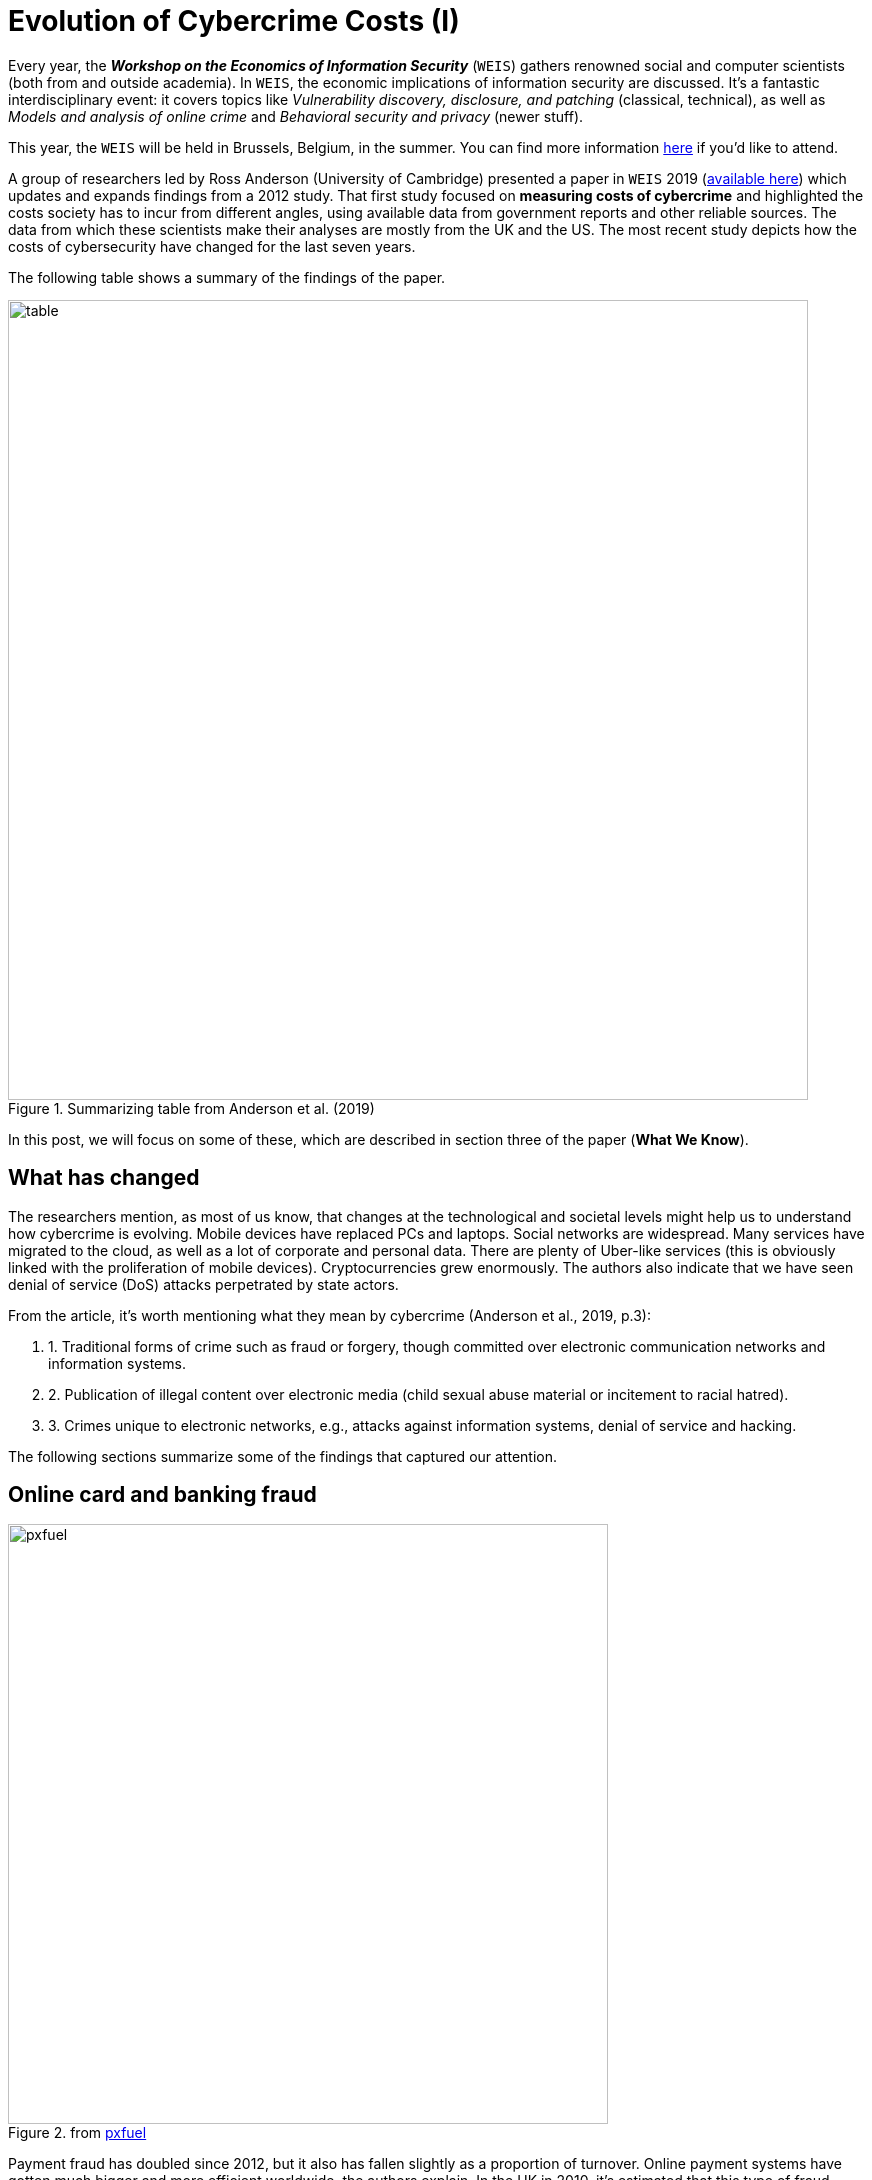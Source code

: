:page-slug: cost-cybercrime-i/
:page-date: 2020-01-28
:page-subtitle: Impact of cybercrime today portrays a new landscape
:page-category: attacks
:page-tags: security, risk, vulnerability, business, policies, economics
:page-image: https://res.cloudinary.com/fluid-attacks/image/upload/v1620330836/blog/cost-cybercrime-i/cover_z8o7li.webp
:page-alt: Photo by Andre Benz on Unsplash
:page-description: In 2012, the study ‘Measuring the cost of cybercrime’ was presented at the WEIS. Here we highlight the findings of that updated paper discussed last year.
:page-keywords: Security, Risk, Vulnerability, Business, Policies, Economics, Ethical Hacking, Pentesting, WEIS
:page-author: Julian Arango
:page-writer: jarango
:name: Julian Arango
:about1: Behavioral strategist
:about2: Data scientist in training.
:source: https://unsplash.com/photos/Mn9Fa_wQH-M

= Evolution of Cybercrime Costs (I)

Every year, the *_Workshop on the Economics of Information Security_* (`WEIS`)
gathers renowned social and computer scientists
(both from and outside academia).
In `WEIS`, the economic implications of information security are discussed.
It's a fantastic interdisciplinary event: it covers topics like
_Vulnerability discovery, disclosure, and patching_ (classical, technical),
as well as _Models and analysis of online crime_
and _Behavioral security and privacy_ (newer stuff).

This year, the `WEIS` will be held in Brussels, Belgium, in the summer.
You can find more information link:https://weis2020.econinfosec.org/[here]
if you'd like to attend.

A group of researchers led by Ross Anderson (University of Cambridge)
presented a paper in `WEIS` 2019 (link:https://weis2019.econinfosec.org/wp-content/uploads/sites/6/2019/05/WEIS_2019_paper_25.pdf[available here])
which updates and expands findings from a 2012 study.
That first study focused on *measuring costs of cybercrime*
and highlighted the costs society has to incur from different angles,
using available data from government reports and other reliable sources.
The data from which these scientists make their analyses
are mostly from the UK and the US.
The most recent study depicts how the costs of cybersecurity have changed
for the last seven years.

The following table shows a summary of the findings of the paper.

.Summarizing table from Anderson et al. (2019)
image::https://res.cloudinary.com/fluid-attacks/image/upload/v1620330836/blog/cost-cybercrime-i/table_wic6i7.webp[alt="table", width="800"]

In this post, we will focus on some of these,
which are described in section three of the paper (*What We Know*).

== What has changed

The researchers mention, as most of us know,
that changes at the technological and societal levels
might help us to understand how cybercrime is evolving.
Mobile devices have replaced PCs and laptops. Social networks are widespread.
Many services have migrated to the cloud,
as well as a lot of corporate and personal data.
There are plenty of Uber-like services
(this is obviously linked with the proliferation of mobile devices).
Cryptocurrencies grew enormously. The authors also indicate that
we have seen denial of service (DoS) attacks perpetrated by state actors.

From the article, it's worth mentioning
what they mean by cybercrime (Anderson et al., 2019, p.3):
[role="fluid-qanda"]
. 1. Traditional forms of crime such as fraud or forgery, though
committed over electronic communication networks and information systems.
. 2. Publication of illegal content over electronic media
(child sexual abuse material or incitement to racial hatred).
. 3. Crimes unique to electronic networks,
e.g., attacks against information systems, denial of service and hacking.

The following sections summarize
some of the findings that captured our attention.

== Online card and banking fraud

.from link:https://www.pxfuel.com/en/free-photo-jrarz[pxfuel]
image::https://res.cloudinary.com/fluid-attacks/image/upload/v1620330836/blog/cost-cybercrime-i/pxfuel_omkogb.webp[alt="pxfuel", width="600"]

Payment fraud has doubled since 2012,
but it also has fallen slightly as a proportion of turnover.
Online payment systems have gotten much bigger
and more efficient worldwide, the authors explain.
In the UK in 2010,
it's estimated that this type of fraud accounted for losses of ￡441m.
In 2017, the figure jumped to ￡731.8m.
In contrast, officials have estimated
that potential losses for ￡1.4bn were properly avoided.

It's also estimated that
55% of _card-not-present_ fraud losses are from e-commerce.
Around 11.2 million credit cards were compromised,
and the cost of reissuing them is around $98m.
For 2017, there were 4 million cards exposed, representing $35m.

Online banking of fraud also increased.
In 2011, online banking fraud was estimated at ￡51.1m in the UK,
whereas in 2017, it grew to ￡121.4m (more than doubled).
In the case of phone banking fraud, in the same period,
the losses are accounted to have moved from ￡22.2m to ￡28.4m.

In other European countries,
the online card frauds between 2012 and 2016 are estimated at €1.8bn.
Of that figure, the largest portion pertains to the card-not-present scams,
up to €1.32bn, and, it's worth mentioning,
it's the only component growing (ATM and POS fraud fell at a quick pace).

A newer cybercrime is _Authorized push payments_ (`APP`).
`APP` fraud happens when fraudsters deceive
consumers or individuals at a business
to make payments under pretenses to a bank account controlled by the fraudster.
As payments made using real-time payment schemes are irrevocable,
the victims cannot reverse a payment once they realize they have been conned.
The researchers referred to an estimate of ￡236m
over more than 43.000 incidents only in the UK.

== Ransomware and cryptocurrencies

.from link:https://www.flickr.com/photos/136770128@N07/41918817144/in/photostream/[flickr]
image::https://res.cloudinary.com/fluid-attacks/image/upload/v1620330836/blog/cost-cybercrime-i/ransomware_lxdzfa.webp[alt="ransomware", width="850"]


Ransomware has been around since the 2000s;
with the emergence of cryptocurrency, it has intensified.
Estimates in the first three-quarters of 2012
show losses between ￡1.9m and ￡3.8m.
Other researchers (which Anderson et al. cited)
later found that _CryptoLocker_,
a ransomware program requesting bitcoin payments,
could have caused losses between $300m to $1100m in five months in 2013-2014.
Another piece of research found criminal revenues
between 2015 and 2017 near $16m employing ransomware.

_Cryptojacking_ is another cybercrime.
It involves compromising computers
so their resources can be used to mine cryptocurrency silently.
One study found that
more than 4% of the _Monero_ digital currency was mined by criminals,
with an estimated profit of $56m.

The alleged attacks against cryptocurrency exchanges
have been prominent in the news.
Mt. Gox and Youbit are clear examples of cybercrimes
creating significant losses for digital currency owners.
Only in 2018, a report from ChainAnalysis showed that
these exchanges lost $1bn, and remarkably,
most of the attacks came from two groups of criminals.

Finally, the researchers also mention two events worth noting.
First, cryptocurrency markets had been manipulated,
making this type of cybercrime bigger and more complex.
Second, Initial Coin Offerings (`ICOs`) is another relevant story
involving cryptocurrency and losses to consumers.

== Where are we headed?

The picture Anderson et al. provide is genuinely insightful, albeit partial.
What is the situation in other countries?
Are they better or worse compared to these figures?
The changing environment in the last seven years eclipsed some crimes
but allowed others to grow. Criminals do evolve, too;
there is no doubt there will always exist incentives for this.
In a concluding statement,
the researchers call for more investment in reacting to crimes,
and to cut it for prevention and defenses.
We respect this view and acknowledge that
part of it is not an oxymoron from a public policy perspective.
We don’t think investments should be cut,
but resources should be better allocated.

At `Fluid Attacks`, we’re committed to contributing to improving
the safety of organizations by putting some pressure (testing by attacking)
on their mission-critical systems.
How do we do it?
Check our [inner]#link:../../services/continuous-hacking/[hacking services]#,
as well as our [inner]#link:../../products/[products]#.
We can provide `IT` and risk management insights continuously and,
thus, properly prioritize your resources, closing open holes to bad guys.

In an upcoming post, we will continue discussing some other frauds
studied by this remarkable group of cybersecurity researchers.

We hope you enjoy reading this post! Want to say something?
#link:../../contact-us/[Do get in touch with us!]#
